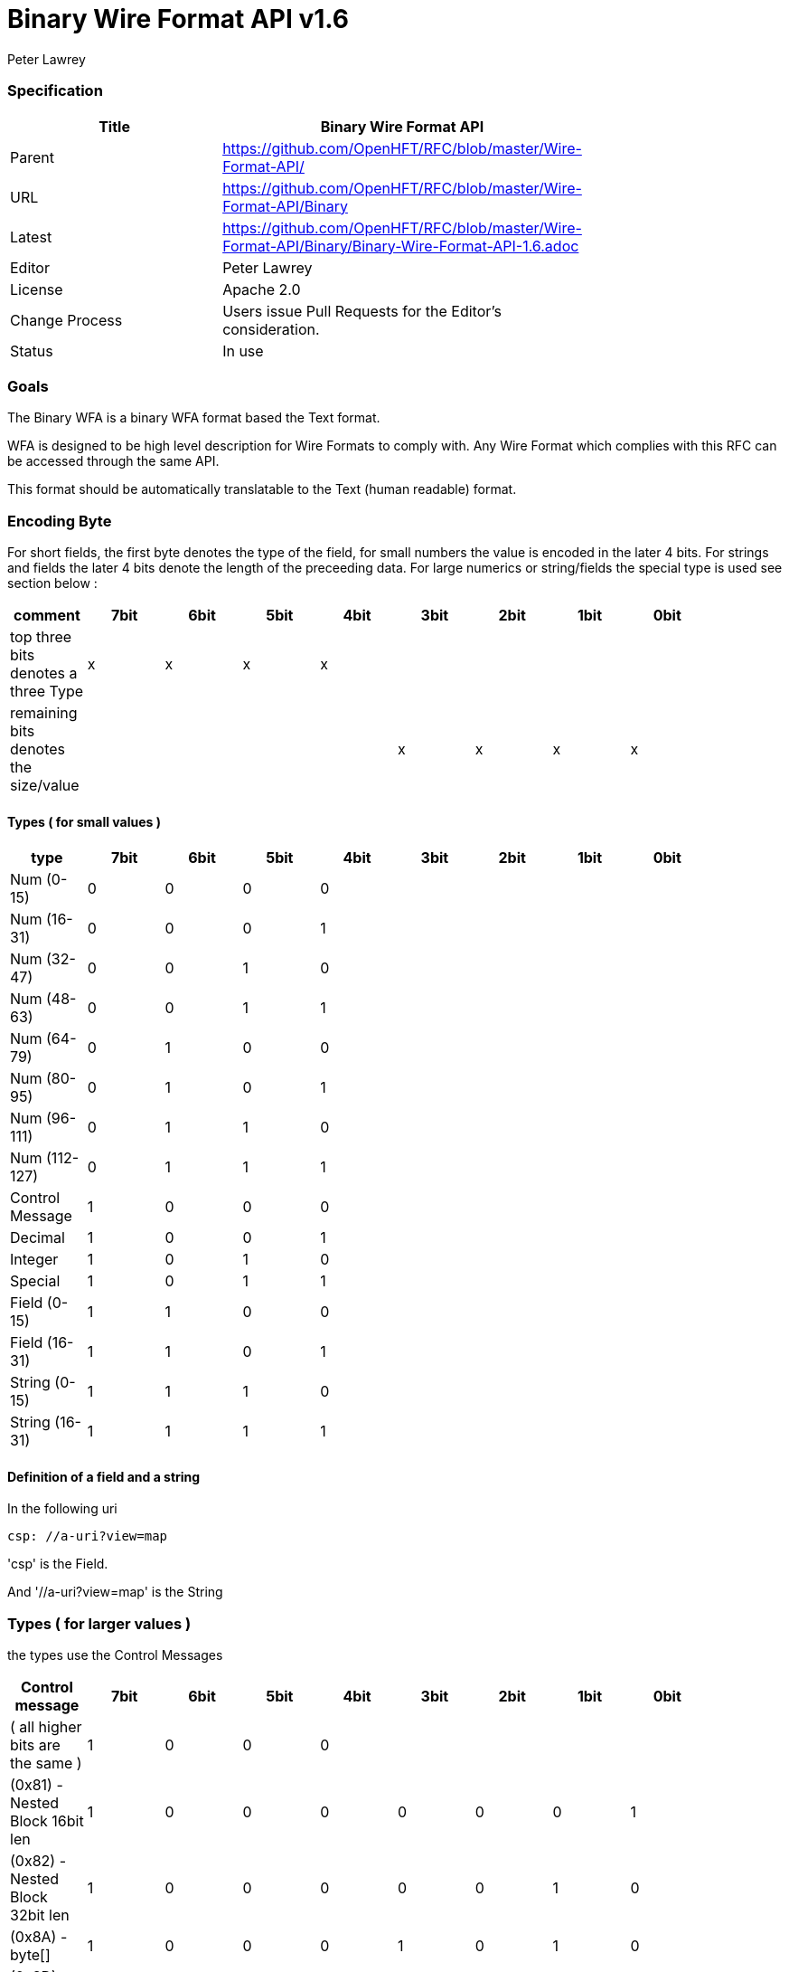 = Binary Wire Format API v1.6
Peter Lawrey

=== Specification

[options="header"]
|===
| Title   | Binary Wire Format API                                                      |
| Parent  | https://github.com/OpenHFT/RFC/blob/master/Wire-Format-API/                 |
| URL     | https://github.com/OpenHFT/RFC/blob/master/Wire-Format-API/Binary           |
| Latest  | https://github.com/OpenHFT/RFC/blob/master/Wire-Format-API/Binary/Binary-Wire-Format-API-1.6.adoc |
| Editor  | Peter Lawrey                                                                |
| License | Apache 2.0                                                                  |
| Change Process | Users issue Pull Requests for the Editor's consideration.            |
| Status  | In use                                                                        |
|===

=== Goals
The Binary WFA is a binary WFA format based the Text format.

WFA is designed to be high level description for Wire Formats to comply with.  Any Wire Format which complies with this RFC can be accessed through the same API.

This format should be automatically translatable to the Text (human readable) format.

=== Encoding Byte

For short fields, the first byte denotes the type of the field, for small numbers the value is encoded in the later 4 bits. For strings and fields the later 4 bits denote the length of the preceeding data. For large numerics or string/fields the special type is used see section below :

[options="header"]
|===
| comment                               | 7bit   | 6bit   | 5bit   | 4bit   | 3bit   | 2bit   | 1bit   | 0bit  |
| top three bits denotes a three Type   | x   | x   | x   |  x  |     |     |     |    |
| remaining bits denotes the size/value |     |     |     |     | x   | x  |  x   | x  |
|===

==== Types ( for small values )

[options="header"]
|===
| type   | 7bit   | 6bit   | 5bit   | 4bit   | 3bit   | 2bit   | 1bit   | 0bit  |
| Num (0-15)                            | 0   | 0   | 0   | 0   |     |     |     |    |
| Num (16-31)                           | 0   | 0   | 0   | 1   |     |     |     |    | 
| Num (32-47)                           | 0   | 0   | 1   | 0   |     |     |     |    | 
| Num (48-63)                           | 0   | 0   | 1   | 1   |     |     |     |    | 
| Num (64-79)                           | 0   | 1   | 0   | 0   |     |     |     |    | 
| Num (80-95)                           | 0   | 1   | 0   | 1   |     |     |     |    | 
| Num (96-111)                          | 0   | 1   | 1   | 0   |     |     |     |    | 
| Num (112-127)                         | 0   | 1   | 1   | 1   |     |     |     |    | 
| Control Message                       | 1   | 0   | 0   | 0   |     |     |     |    | 
| Decimal                               | 1   | 0   | 0   | 1   |     |     |     |    | 
| Integer                               | 1   | 0   | 1   | 0   |     |     |     |    | 
| Special                               | 1   | 0   | 1   | 1   |     |     |     |    | 
| Field (0-15)                          | 1   | 1   | 0   | 0   |     |     |     |    |
| Field (16-31)                         | 1   | 1   | 0   | 1   |     |     |     |    |
| String (0-15)                         | 1   | 1   | 1   | 0   |     |     |     |    |
| String (16-31)                        | 1   | 1   | 1   | 1   |     |     |     |    | 
|===

==== Definition of a field and a string

In the following uri

[source, yaml]
csp: //a-uri?view=map

'csp' is the Field. 

And '//a-uri?view=map' is the String 

=== Types ( for larger values )

the types use the Control Messages

[options="header"]
|===
| Control message                       | 7bit   | 6bit   | 5bit   | 4bit   | 3bit   | 2bit   | 1bit   | 0bit  |
| ( all higher bits are the same )                   | 1   | 0   | 0   | 0   |     |     |     |    |
| (0x81) - Nested Block 16bit len     | 1   | 0   | 0   | 0   | 0   | 0   | 0   |  1 |
| (0x82) - Nested Block 32bit len     | 1   | 0   | 0   | 0   | 0   | 0   | 1   |  0 |
| (0x8A) - byte[]                       | 1   | 0   | 0   | 0   | 1   | 0   | 1   |  0 |
| (0x8D) - long[]                       | 1   | 0   | 0   | 0   | 1   | 1   | 0   |  1 | 
| (0x8E) - paddding with 32bit length   | 1   | 0   | 0   | 0   | 1   | 1   | 1   |  0 | 
| (0x8F) - single padded byte           | 1   | 0   | 0   | 0   | 1   | 1   | 1   |  1 |
|===

Version 1.6 added 0x81

=== Decimal

[options="header"]
|===
| Decimal message                       | 7bit   | 6bit   | 5bit   | 4bit   | 3bit   | 2bit   | 1bit   | 0bit  |
| ( all higher bits are the same )                    | 1   | 0   | 0   | 1   |     |     |     |    |
| (0x90) - 32bit floating point         | 1   | 0   | 0   | 1   | 0   | 0   | 0   |  0 | 
| (0x91) - 64bit floating point         | 1   | 0   | 0   | 1   | 0   | 0   | 0   |  1 | 
|===

=== Integer

|===
| Integer message                      | 7bit   | 6bit   | 5bit   | 4bit   | 3bit   | 2bit   | 1bit   | 0bit  |
| ( all higher bits are the same )                    | 1   | 0   | 1   | 0   |     |     |     |    |
| (0xA0) - 128bit uuid                  | 1   | 0   | 1   | 0   | 0   | 0   | 0   |  0 | 
| (0xA1) - unsigned 8bit int            | 1   | 0   | 1   | 0   | 0   | 0   | 0   |  1 |
| (0xA2) - unsigned 16bit int           | 1   | 0   | 1   | 0   | 0   | 0   | 1   |  0 |
| (0xA3) - unsigned 32bit int           | 1   | 0   | 1   | 0   | 0   | 0   | 1   |  1 |
| (0xA4) - signed 8bit int              | 1   | 0   | 1   | 0   | 0   | 1   | 0   |  0 |
| (0xA5) - signed 16bit int             | 1   | 0   | 1   | 0   | 0   | 1   | 0   |  1 |
| (0xA6) - signed 32bit int             | 1   | 0   | 1   | 0   | 0   | 1   | 1   |  0 |
| (0xA7) - signed 64bit int             | 1   | 0   | 1   | 0   | 0   | 1   | 1   |  1 |
| (0xA8) - delta plus 8bit - reserved      | 1   | 0   | 1   | 0   | 1   | 0   | 0   |  0 |
| (0xA9) - delta plus 16bit - reserved      | 1   | 0   | 1   | 0   | 1   | 0   | 0   |  1 |
| (0xAF) - signed 64bit int in base 16  | 1   | 0   | 1   | 0   | 1   | 1   | 1   |  1 |
|===

Version 1.6 added 0xAF

=== Special

Note for\<string\> the string encode by default is a stop bit encoded len folloed by a ISO-8851-9 string, see more on this at https://github.com/OpenHFT/RFC/blob/master/Stop-Bit-Encoding/

|===
| Special message                             | 7bit   | 6bit   | 5bit   | 4bit   | 3bit   | 2bit   | 1bit   | 0bit  |
| ( all higher bits are the same )            | 1   | 0   | 1   | 1   |     |     |     |    |
| (0xB0) - FALSE                              | 1   | 0   | 1   | 1   | 0   | 0   | 0   |  0 | 
| (0xB1) - TRUE                               | 1   | 0   | 1   | 1   | 0   | 0   | 0   |  1 |
| (0xB2) - time UTC (long)                    | 1   | 0   | 1   | 1   | 0   | 0   | 1   |  0 |
| (0xB3) - Date (joda UTF8-Str)               | 1   | 0   | 1   | 1   | 0   | 0   | 1   |  1 |
| (0xB4) - DateTime (joda UTF8-Str)           | 1   | 0   | 1   | 1   | 0   | 1   | 0   |  0 |
| (0xB5) - ZonedDateTime (joda  {string})   | 1   | 0   | 1   | 1   | 0   | 1   | 0   |  1 |
| (0xB6) - type ( {type} +  {object})     | 1   | 0   | 1   | 1   | 0   | 1   | 1   |  0 |
| (0xB7) - field of stop bit length    | 1   | 0   | 1   | 1   | 0   | 1   | 1   |  1 |
| (0xB8) - string of stop bit encoded length | 1   | 0   | 1   | 1   | 1   | 0   | 0   |  1 |
| (0xB9) - Event Name, String of stop bit length  | 1   | 0   | 1   | 1   | 1   | 0   | 1   |  0 |
| (0xBA) - Field Number stop bit encoded | 1   | 0   | 1   | 1   | 1   | 0   | 1   |  1 |
| (0xBB) - NULL                               | 1   | 0   | 1   | 1   | 1   | 1   | 0   |  0 |
| (0xBC) - Type Literal with stop bit length | 1   | 0   | 1   | 1   | 1   | 1   | 0   |  0 |
| (0xBD) - Event which is an object           | 1   | 0   | 1   | 1   | 1   | 1   | 0   |  1 |
| (0xBE) - Comment  with stop bit length   | 1   | 0   | 1   | 1   | 1   | 1   | 1   |  0 |
|===

Version 1.6 added 0xBD

===  Sequences, Maps and Marshallables

the sequence area encoded using 

[source]
0x82 <four byte unsigned len, this is the length in bytes of the encoded block of preceeing data>

so if we were going to encode these simple 4 entries ( shown below in text yaml )

[source]
[a,b,c,de]

they as binary wire this would encode to 

[source]
0x82 0x09 0x00 0x00 0x00 0xE1 0x61 0xE1 0x62 0xE1 0x63 0xE2 0x64 0x65

|===
| byte | description |
| 0x82 | denoting a nested structure  |
| 0x09 0x00 0x00 0x00 | the number of bytes of data to follow ( in little endian ) |
| 0xE1 | next element is a string of len 1 |
| 0x61 | 'a' |
| 0xE1 | next element is a string of len 1 |
| 0x62 | 'b' |
| 0xE1 | next element is a string of len 1 |
| 0x63 | 'c' |
| 0xE2 | next element is a string of len 2 |
| 0x64 0x65 | 'de' |
|===

NOTE: although YAML teats sequences or map differently for binary wire we use similar encoding, its just they will hold different information

[source, yaml]
{f1: a, f2: de}

they as binary wire this would encode to 

[source]
0x82 0x0B 0x00 0x00 0x00 0xC2 0x66 0x31 0xE1 0x62 0xC2 0x66 0x32 0xE2 0x64 0x65

|===
| byte | description |
| 0x82 | denoting a nested structure |
| 0x0B 0x00 0x00 0x00 | the number of bytes of data to follow ( in little endian ) |
| 0xC2 |  next element is a feild of len 2 |
| 0x66 0x31 | 'f1' |
| 0xE1 | next element is a string of len 1 |
| 0x62 | 'b' |
| 0xC2 | next element is a feild of len 2 |
| 0x66 0x32 | 'f2' |
| 0xE2 | next element is a string of len 2 |
| 0x64 0x65 | 'de' |
|===

== Example

using this encoding described above, the following YAML

[source, yaml]
----
--- !!meta-data
csp: //path/service
tid: 123456789
--- !!data
entrySet: [
    {
    key: key-1,
    value: value-1
},
    {
    key: key-2,
    value: value-2
}
]
----

When encoded with BinaryWire would appear as:

[source]
00000000 1C 00 00 40 C3 63 73 70  EE 2F 2F 70 61 74 68 2F ···@·csp ·//path/
00000010 73 65 72 76 69 63 65 C3  74 69 64 A3 15 CD 5B 07 service· tid···[·
00000020 48 00 00 00 C8 65 6E 74  72 79 53 65 74 82 3A 00 H····ent rySet·:·
00000030 00 00 82 18 00 00 00 C3  6B 65 79 E5 6B 65 79 2D ········ key·key-
00000040 31 C5 76 61 6C 75 65 E7  76 61 6C 75 65 2D 31 82 1·value· value-1·
00000050 18 00 00 00 C3 6B 65 79  E5 6B 65 79 2D 32 C5 76 ·····key ·key-2·v
00000060 61 6C 75 65 E7 76 61 6C  75 65 2D 32             alue·val ue-2    

this is the java code that created this this binary output above 

[source, java]
----
@Test
public void testSequence() {
    Wire wire = createWire();
    writeMessage(wire);
    wire.flip();
    System.out.println(wire.bytes().toHexString());

    Wire twire = new TextWire(Bytes.elasticByteBuffer());
    writeMessage(twire);
    twire.flip();
    System.out.println(Wires.fromSizePrefixedBlobs(twire.bytes()));
}

private void writeMessage(Wire wire) {
    wire.writeDocument(true, w -> w
            .write(() -> "csp").text("//path/service")
            .write(() -> "tid").int64(123456789));
    wire.writeDocument(false, w -> w
            .write(() -> "entrySet").sequence(s -> {
                s.marshallable(m -> m
                        .write(() -> "key").text("key-1")
                        .write(() -> "value").text("value-1"));
                s.marshallable(m -> m
                        .write(() -> "key").text("key-2")
                        .write(() -> "value").text("value-2"));
            }));
}
----

=== Layout

The expected format is

- 4 bytes length with the meta-data bit set.
- 3-byte field + "csp"
- N-byte string + string
- 3-bytes field + "tid"
- integer value as a int64.

In the future we will make the tid to be smaller. possibly just a byte or 3 (uint16).

Q.Where would the nested be involved? 

A.You might consider the whole document with its length a "nested" structure.

